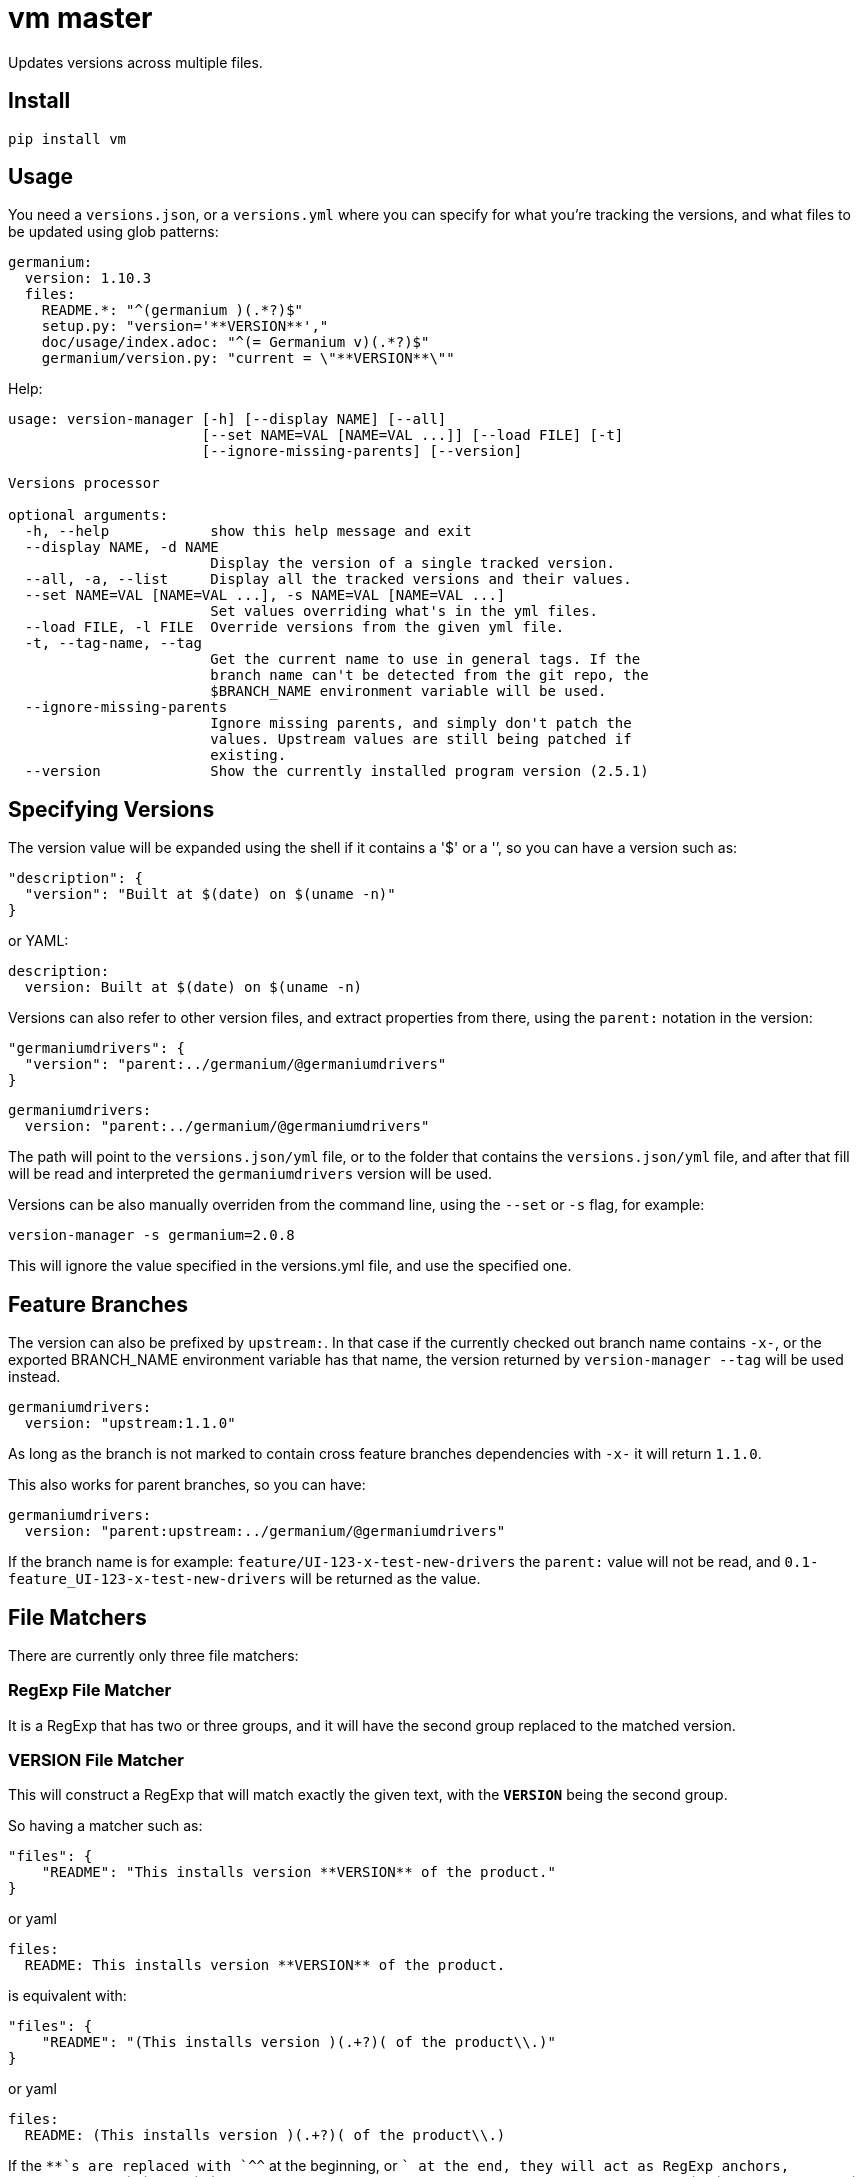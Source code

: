 = vm master

Updates versions across multiple files.

== Install

[source,sh]
-----------------------------------------------------------------------------
pip install vm
-----------------------------------------------------------------------------


== Usage

You need a `versions.json`, or a `versions.yml` where you can specify for what
you're tracking the versions, and what files to be updated using glob patterns:

[source,yaml]
-----------------------------------------------------------------------------
germanium:
  version: 1.10.3
  files:
    README.*: "^(germanium )(.*?)$"
    setup.py: "version='**VERSION**',"
    doc/usage/index.adoc: "^(= Germanium v)(.*?)$"
    germanium/version.py: "current = \"**VERSION**\""
-----------------------------------------------------------------------------

Help:

[source,text]
-----------------------------------------------------------------------------
usage: version-manager [-h] [--display NAME] [--all]
                       [--set NAME=VAL [NAME=VAL ...]] [--load FILE] [-t]
                       [--ignore-missing-parents] [--version]

Versions processor

optional arguments:
  -h, --help            show this help message and exit
  --display NAME, -d NAME
                        Display the version of a single tracked version.
  --all, -a, --list     Display all the tracked versions and their values.
  --set NAME=VAL [NAME=VAL ...], -s NAME=VAL [NAME=VAL ...]
                        Set values overriding what's in the yml files.
  --load FILE, -l FILE  Override versions from the given yml file.
  -t, --tag-name, --tag
                        Get the current name to use in general tags. If the
                        branch name can't be detected from the git repo, the
                        $BRANCH_NAME environment variable will be used.
  --ignore-missing-parents
                        Ignore missing parents, and simply don't patch the
                        values. Upstream values are still being patched if
                        existing.
  --version             Show the currently installed program version (2.5.1)
-----------------------------------------------------------------------------

== Specifying Versions

The version value will be expanded using the shell if it contains a '$' or a
'`', so you can have a version such as:

[source,json]
-----------------------------------------------------------------------------
"description": {
  "version": "Built at $(date) on $(uname -n)"
}
-----------------------------------------------------------------------------

or YAML:

[source,yaml]
-----------------------------------------------------------------------------
description:
  version: Built at $(date) on $(uname -n)
-----------------------------------------------------------------------------

Versions can also refer to other version files, and extract properties from
there, using the `parent:` notation in the version:

[source,json]
-----------------------------------------------------------------------------
"germaniumdrivers": {
  "version": "parent:../germanium/@germaniumdrivers"
}
-----------------------------------------------------------------------------

[source,yaml]
-----------------------------------------------------------------------------
germaniumdrivers:
  version: "parent:../germanium/@germaniumdrivers"
-----------------------------------------------------------------------------

The path will point to the `versions.json/yml` file, or to the folder that
contains the `versions.json/yml` file, and after that fill will be read and
interpreted the `germaniumdrivers` version will be used.

Versions can be also manually overriden from the command line, using the
`--set` or `-s` flag, for example:

[source,sh]
-----------------------------------------------------------------------------
version-manager -s germanium=2.0.8
-----------------------------------------------------------------------------

This will ignore the value specified in the versions.yml file, and use the
specified one.

== Feature Branches

The version can also be prefixed by `upstream:`. In that case if the currently
checked out branch name contains `-x-`, or the exported BRANCH_NAME environment
variable has that name, the version returned by `version-manager --tag` will be
used instead.

[source,yaml]
-----------------------------------------------------------------------------
germaniumdrivers:
  version: "upstream:1.1.0"
-----------------------------------------------------------------------------

As long as the branch is not marked to contain cross feature branches
dependencies with `-x-` it will return `1.1.0`.

This also works for parent branches, so you can have:

[source,yaml]
-----------------------------------------------------------------------------
germaniumdrivers:
  version: "parent:upstream:../germanium/@germaniumdrivers"
-----------------------------------------------------------------------------

If the branch name is for example: `feature/UI-123-x-test-new-drivers` the
`parent:` value will not be read, and `0.1-feature_UI-123-x-test-new-drivers`
will be returned as the value.

== File Matchers

There are currently only three file matchers:

=== RegExp File Matcher

It is a RegExp that has two or three groups, and it will have the 
second group replaced to the matched version.

=== **VERSION** File Matcher

This will construct a RegExp that will match exactly the given text, with
the `**VERSION**` being the second group.

So having a matcher such as:

[source,json]
-----------------------------------------------------------------------------
"files": {
    "README": "This installs version **VERSION** of the product."
}
-----------------------------------------------------------------------------

or yaml

[source,yaml]
-----------------------------------------------------------------------------
files:
  README: This installs version **VERSION** of the product.
-----------------------------------------------------------------------------

is equivalent with:

[source,json]
-----------------------------------------------------------------------------
"files": {
    "README": "(This installs version )(.+?)( of the product\\.)"
}
-----------------------------------------------------------------------------

or yaml

[source,yaml]
-----------------------------------------------------------------------------
files:
  README: (This installs version )(.+?)( of the product\\.)
-----------------------------------------------------------------------------

If the `**`s are replaced with `^^` at the beginning, or `$$` at the end, they
will act as RegExp anchors, equivalent to `^` and `$`. In case in the
expression there is content before the `^^`, or after the `$$`, the content is
ignored.

=== maven: File Matcher

This will construct a RegExp that will match:

[source,text]
-----------------------------------------------------------------------------
`(<groupId>${m[1]}</groupId>\\s*` +
`<artifactId>${m[2]}</artifactId>\\s*` +
`<version>)(.*?)(</version>)`;
-----------------------------------------------------------------------------

In order to specify the matcher, just use:

[source,json]
-----------------------------------------------------------------------------
{"germanium": {
  "version": "2.0.0",
  "files": {
    "pom.xml": "maven:com.germaniumhq:germanium"
  }
}
-----------------------------------------------------------------------------

or yaml

[source,yaml]
-----------------------------------------------------------------------------
germanium:
  version: 2.0.0
  files:
    pom.xml: maven:com.germaniumhq:germanium
-----------------------------------------------------------------------------

== Matcher Constraints

In order to make sure that the expressions are not replacing
in too many places, constraints can be added to limit, or extend
the matches.

Matcher constraints are always active, and in case no constraint
is specified then the maximum replacement count is set to 1.

=== Match Count

[source,json]
-----------------------------------------------------------------------------
{
  "product" : {
    "version": "1.0",
    "files": {
      "README.md": {
        "match": "^(= Germanium v)(.*?)$",
        "count": 2
      }
    }
  }
}
-----------------------------------------------------------------------------

or yaml

[source,yaml]
-----------------------------------------------------------------------------
product:
  version: "1.0"
  files:
    README.md:
      match: ^(= Germanium v)(.*?)$
      count: 2
-----------------------------------------------------------------------------

The count can be also `0` for no matches, or negative to indicate
any number of matches is allowed.

== Multiple Matchers

In a single file, we can have multiple matchers as well, for
example:

[source,json]
-----------------------------------------------------------------------------
{
  "product" : {
    "version": "1.0",
    "files": {
      "README.md": [
        "^(= Germanium v)(.*?)$",
        "(Germanium )(\\d+\\.\\d+)()"
      ]
    }
  }
}
-----------------------------------------------------------------------------

For each matcher that is added, if there is no match count specified, it's
assumed that it will only match once in the file.

Of course, constraints can be applied for both the full set of
matchers:

[source,json]
-----------------------------------------------------------------------------
{
  "product" : {
    "version": "1.0",
    "files": {
      "README.md": {
        "match": [
          "^(= Germanium v)(.*?)$",
          "(Germanium )(\\d+\\.\\d+)()"
        ],
        "count": 3
      }
    }
  }
}
-----------------------------------------------------------------------------

or even individual expressions: 
 
[source,json]
-----------------------------------------------------------------------------
{
  "product" : {
    "version": "1.0",
    "files": {
      "README.md": {
        "match": [
          "^(= Germanium v)(.*?)$",
          {
            "match": "(Germanium )(\\d+\\.\\d+)()",
            "count": 2
          }
        ],
        "count": 3
      }
    }
  }
}
-----------------------------------------------------------------------------

== Notes

1. Files are actually `glob` patterns, so you can match `**/*.js` for example.
2. The configuration files can be yml.
3. `vm` will output the following error codes: 0 when no files are
   changed, 0 when files are changed successfuly, or a non zero error code in
   case of error.

